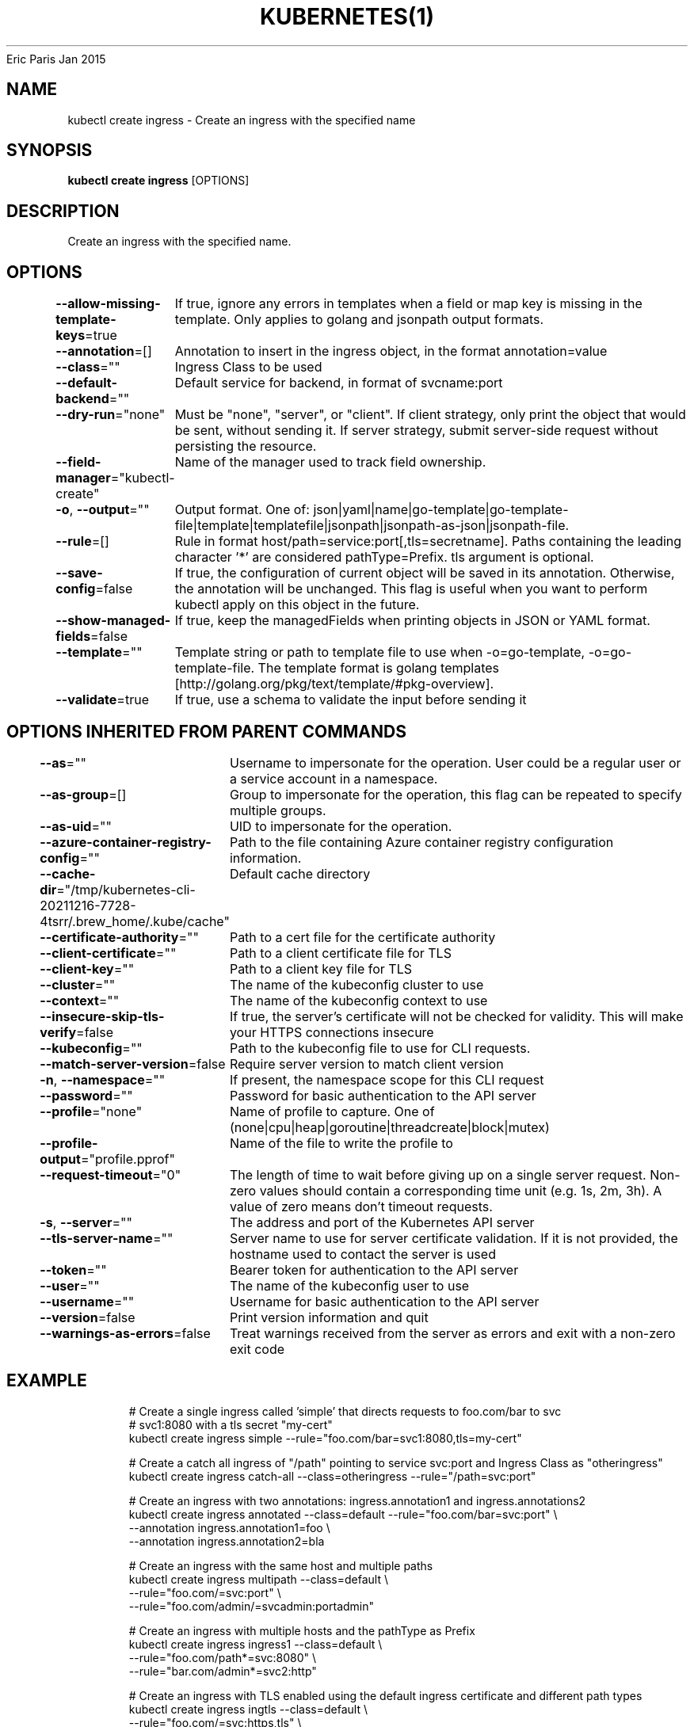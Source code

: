 .nh
.TH KUBERNETES(1) kubernetes User Manuals
Eric Paris
Jan 2015

.SH NAME
.PP
kubectl create ingress \- Create an ingress with the specified name


.SH SYNOPSIS
.PP
\fBkubectl create ingress\fP [OPTIONS]


.SH DESCRIPTION
.PP
Create an ingress with the specified name.


.SH OPTIONS
.PP
\fB\-\-allow\-missing\-template\-keys\fP=true
	If true, ignore any errors in templates when a field or map key is missing in the template. Only applies to golang and jsonpath output formats.

.PP
\fB\-\-annotation\fP=[]
	Annotation to insert in the ingress object, in the format annotation=value

.PP
\fB\-\-class\fP=""
	Ingress Class to be used

.PP
\fB\-\-default\-backend\fP=""
	Default service for backend, in format of svcname:port

.PP
\fB\-\-dry\-run\fP="none"
	Must be "none", "server", or "client". If client strategy, only print the object that would be sent, without sending it. If server strategy, submit server\-side request without persisting the resource.

.PP
\fB\-\-field\-manager\fP="kubectl\-create"
	Name of the manager used to track field ownership.

.PP
\fB\-o\fP, \fB\-\-output\fP=""
	Output format. One of: json|yaml|name|go\-template|go\-template\-file|template|templatefile|jsonpath|jsonpath\-as\-json|jsonpath\-file.

.PP
\fB\-\-rule\fP=[]
	Rule in format host/path=service:port[,tls=secretname]. Paths containing the leading character '*' are considered pathType=Prefix. tls argument is optional.

.PP
\fB\-\-save\-config\fP=false
	If true, the configuration of current object will be saved in its annotation. Otherwise, the annotation will be unchanged. This flag is useful when you want to perform kubectl apply on this object in the future.

.PP
\fB\-\-show\-managed\-fields\fP=false
	If true, keep the managedFields when printing objects in JSON or YAML format.

.PP
\fB\-\-template\fP=""
	Template string or path to template file to use when \-o=go\-template, \-o=go\-template\-file. The template format is golang templates [http://golang.org/pkg/text/template/#pkg\-overview].

.PP
\fB\-\-validate\fP=true
	If true, use a schema to validate the input before sending it


.SH OPTIONS INHERITED FROM PARENT COMMANDS
.PP
\fB\-\-as\fP=""
	Username to impersonate for the operation. User could be a regular user or a service account in a namespace.

.PP
\fB\-\-as\-group\fP=[]
	Group to impersonate for the operation, this flag can be repeated to specify multiple groups.

.PP
\fB\-\-as\-uid\fP=""
	UID to impersonate for the operation.

.PP
\fB\-\-azure\-container\-registry\-config\fP=""
	Path to the file containing Azure container registry configuration information.

.PP
\fB\-\-cache\-dir\fP="/tmp/kubernetes\-cli\-20211216\-7728\-4tsrr/.brew\_home/.kube/cache"
	Default cache directory

.PP
\fB\-\-certificate\-authority\fP=""
	Path to a cert file for the certificate authority

.PP
\fB\-\-client\-certificate\fP=""
	Path to a client certificate file for TLS

.PP
\fB\-\-client\-key\fP=""
	Path to a client key file for TLS

.PP
\fB\-\-cluster\fP=""
	The name of the kubeconfig cluster to use

.PP
\fB\-\-context\fP=""
	The name of the kubeconfig context to use

.PP
\fB\-\-insecure\-skip\-tls\-verify\fP=false
	If true, the server's certificate will not be checked for validity. This will make your HTTPS connections insecure

.PP
\fB\-\-kubeconfig\fP=""
	Path to the kubeconfig file to use for CLI requests.

.PP
\fB\-\-match\-server\-version\fP=false
	Require server version to match client version

.PP
\fB\-n\fP, \fB\-\-namespace\fP=""
	If present, the namespace scope for this CLI request

.PP
\fB\-\-password\fP=""
	Password for basic authentication to the API server

.PP
\fB\-\-profile\fP="none"
	Name of profile to capture. One of (none|cpu|heap|goroutine|threadcreate|block|mutex)

.PP
\fB\-\-profile\-output\fP="profile.pprof"
	Name of the file to write the profile to

.PP
\fB\-\-request\-timeout\fP="0"
	The length of time to wait before giving up on a single server request. Non\-zero values should contain a corresponding time unit (e.g. 1s, 2m, 3h). A value of zero means don't timeout requests.

.PP
\fB\-s\fP, \fB\-\-server\fP=""
	The address and port of the Kubernetes API server

.PP
\fB\-\-tls\-server\-name\fP=""
	Server name to use for server certificate validation. If it is not provided, the hostname used to contact the server is used

.PP
\fB\-\-token\fP=""
	Bearer token for authentication to the API server

.PP
\fB\-\-user\fP=""
	The name of the kubeconfig user to use

.PP
\fB\-\-username\fP=""
	Username for basic authentication to the API server

.PP
\fB\-\-version\fP=false
	Print version information and quit

.PP
\fB\-\-warnings\-as\-errors\fP=false
	Treat warnings received from the server as errors and exit with a non\-zero exit code


.SH EXAMPLE
.PP
.RS

.nf
  # Create a single ingress called 'simple' that directs requests to foo.com/bar to svc
  # svc1:8080 with a tls secret "my\-cert"
  kubectl create ingress simple \-\-rule="foo.com/bar=svc1:8080,tls=my\-cert"
  
  # Create a catch all ingress of "/path" pointing to service svc:port and Ingress Class as "otheringress"
  kubectl create ingress catch\-all \-\-class=otheringress \-\-rule="/path=svc:port"
  
  # Create an ingress with two annotations: ingress.annotation1 and ingress.annotations2
  kubectl create ingress annotated \-\-class=default \-\-rule="foo.com/bar=svc:port" \\
  \-\-annotation ingress.annotation1=foo \\
  \-\-annotation ingress.annotation2=bla
  
  # Create an ingress with the same host and multiple paths
  kubectl create ingress multipath \-\-class=default \\
  \-\-rule="foo.com/=svc:port" \\
  \-\-rule="foo.com/admin/=svcadmin:portadmin"
  
  # Create an ingress with multiple hosts and the pathType as Prefix
  kubectl create ingress ingress1 \-\-class=default \\
  \-\-rule="foo.com/path*=svc:8080" \\
  \-\-rule="bar.com/admin*=svc2:http"
  
  # Create an ingress with TLS enabled using the default ingress certificate and different path types
  kubectl create ingress ingtls \-\-class=default \\
  \-\-rule="foo.com/=svc:https,tls" \\
  \-\-rule="foo.com/path/subpath*=othersvc:8080"
  
  # Create an ingress with TLS enabled using a specific secret and pathType as Prefix
  kubectl create ingress ingsecret \-\-class=default \\
  \-\-rule="foo.com/*=svc:8080,tls=secret1"
  
  # Create an ingress with a default backend
  kubectl create ingress ingdefault \-\-class=default \\
  \-\-default\-backend=defaultsvc:http \\
  \-\-rule="foo.com/*=svc:8080,tls=secret1"

.fi
.RE


.SH SEE ALSO
.PP
\fBkubectl\-create(1)\fP,


.SH HISTORY
.PP
January 2015, Originally compiled by Eric Paris (eparis at redhat dot com) based on the kubernetes source material, but hopefully they have been automatically generated since!
